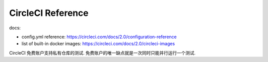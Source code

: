 .. _circleci-reference:

CircleCI Reference
==============================================================================

.. contents::

docs:

- config.yml reference: https://circleci.com/docs/2.0/configuration-reference
- list of built-in docker images: https://circleci.com/docs/2.0/circleci-images

CircleCI 免费账户支持私有仓库的测试. 免费账户的唯一缺点就是一次同时只能并行运行一个测试.
